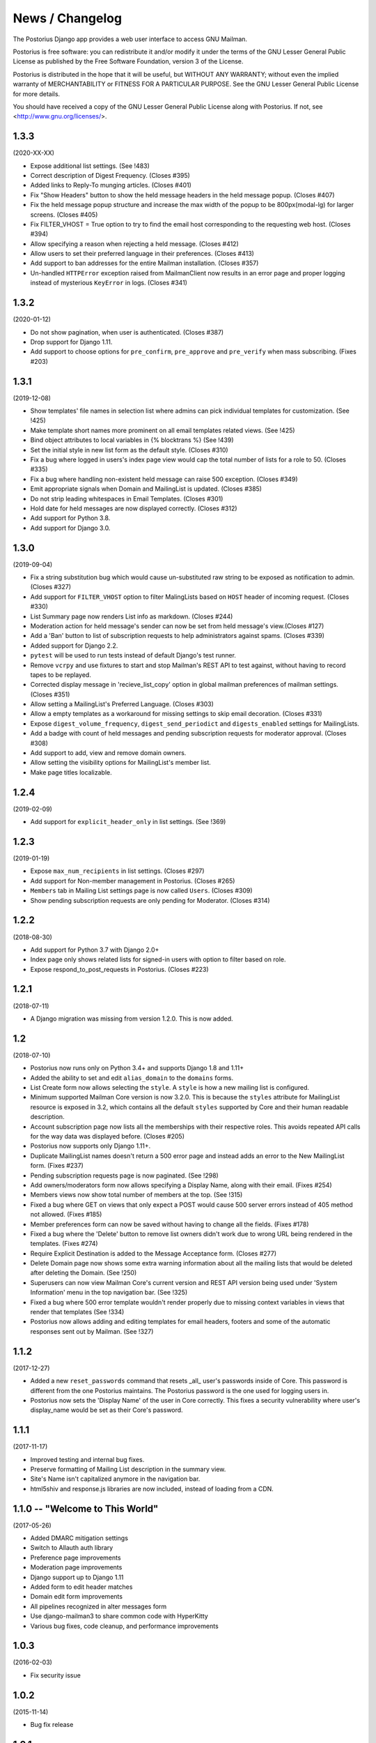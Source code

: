 ================
News / Changelog
================

The Postorius Django app provides a web user interface to
access GNU Mailman.

Postorius is free software: you can redistribute it and/or
modify it under the terms of the GNU Lesser General Public License as
published by the Free Software Foundation, version 3 of the License.

Postorius is distributed in the hope that it will be useful,
but WITHOUT ANY WARRANTY; without even the implied warranty of
MERCHANTABILITY or FITNESS FOR A PARTICULAR PURPOSE. See the GNU Lesser
General Public License for more details.

You should have received a copy of the GNU Lesser General Public License
along with Postorius. If not, see <http://www.gnu.org/licenses/>.


1.3.3
=====

(2020-XX-XX)

* Expose additional list settings.  (See !483)
* Correct description of Digest Frequency.  (Closes #395)
* Added links to Reply-To munging articles.  (Closes #401)
* Fix "Show Headers" button to show the held message headers in the
  held message popup. (Closes #407)
* Fix the held message popup structure and increase the max width of the popup
  to be 800px(modal-lg) for larger screens. (Closes #405)
* Fix FILTER_VHOST = True option to try to find the email host corresponding
  to the requesting web host.  (Closes #394)
* Allow specifying a reason when rejecting a held message. (Closes #412)
* Allow users to set their preferred language in their preferences. (Closes #413)
* Add support to ban addresses for the entire Mailman installation. (Closes #357)
* Un-handled ``HTTPError`` exception raised from MailmanClient now results in an
  error page and proper logging instead of mysterious ``KeyError`` in logs.
  (Closes #341)


1.3.2
=====

(2020-01-12)

* Do not show pagination, when user is authenticated. (Closes #387)
* Drop support for Django 1.11.
* Add support to choose options for ``pre_confirm``, ``pre_approve`` and
  ``pre_verify`` when mass subscribing. (Fixes #203)

1.3.1
=====

(2019-12-08)

* Show templates' file names in selection list where admins can pick
  individual templates for customization. (See !425)
* Make template short names more prominent on all email templates related
  views. (See !425)
* Bind object attributes to local variables in {% blocktrans %} (See !439)
* Set the initial style in new list form as the default style. (Closes #310)
* Fix a bug where logged in users's index page view would cap the total number
  of lists for a role to 50. (Closes #335)
* Fix a bug where handling non-existent held message can raise 500
  exception. (Closes #349)
* Emit appropriate signals when Domain and MailingList is updated. (Closes
  #385)
* Do not strip leading whitespaces in Email Templates. (Closes #301)
* Hold date for held messages are now displayed correctly. (Closes #312)
* Add support for Python 3.8.
* Add support for Django 3.0.

1.3.0
=====

(2019-09-04)

* Fix a string substitution bug which would cause un-substituted raw string to
  be exposed as notification to admin. (Closes #327)
* Add support for ``FILTER_VHOST`` option to filter MalingLists based on
  ``HOST`` header of incoming request. (Closes #330)
* List Summary page now renders List info as markdown. (Closes #244)
* Moderation action for held message's sender can now be set from held
  message's view.(Closes #127)
* Add a 'Ban' button to list of subscription requests to help administrators
  against spams. (Closes #339)
* Added support for Django 2.2.
* ``pytest`` will be used to run tests instead of default Django's test runner.
* Remove ``vcrpy`` and use fixtures to start and stop Mailman's REST API to
  test against, without having to record tapes to be replayed.
* Corrected display message in 'recieve_list_copy' option in global mailman
  preferences of mailman settings. (Closes #351)
* Allow setting a MailingList's Preferred Language. (Closes #303)
* Allow a empty templates as a workaround for missing settings to skip
  email decoration. (Closes #331)
* Expose ``digest_volume_frequency``, ``digest_send_periodict`` and
  ``digests_enabled`` settings for MailingLists.
* Add a badge with count of held messages and pending subscription requests
  for moderator approval. (Closes #308)
* Add support to add, view and remove domain owners.
* Allow setting the visibility options for MailingList's member list.
* Make page titles localizable.


1.2.4
=====
(2019-02-09)

* Add support for ``explicit_header_only`` in list settings.
  (See !369)


1.2.3
=====
(2019-01-19)

* Expose ``max_num_recipients`` in list settings.  (Closes #297)
* Add support for Non-member management in Postorius.  (Closes #265)
* ``Members`` tab in Mailing List settings page is now called ``Users``.
  (Closes #309)
* Show pending subscription requests are only pending for Moderator.
  (Closes #314)


1.2.2
=====
(2018-08-30)

* Add support for Python 3.7 with Django 2.0+
* Index page only shows related lists for signed-in users with option to
  filter based on role.
* Expose respond_to_post_requests in Postorius. (Closes #223)


1.2.1
=====
(2018-07-11)

* A Django migration was missing from version 1.2.0.  This is now added.

1.2
===
(2018-07-10)

* Postorius now runs only on Python 3.4+ and supports Django 1.8 and 1.11+
* Added the ability to set and edit ``alias_domain`` to the ``domains`` forms.
* List Create form now allows selecting the ``style``. A ``style`` is how a new
  mailing list is configured.
* Minimum supported Mailman Core version is now 3.2.0. This is because the
  ``styles`` attribute for MailingList resource is exposed in 3.2, which
  contains all the default ``styles`` supported by Core and their human readable
  description.
* Account subscription page now lists all the memberships with their respective
  roles. This avoids repeated API calls for the way data was displayed
  before.  (Closes #205)
* Postorius now supports only Django 1.11+.
* Duplicate MailingList names doesn't return a 500 error page and instead adds
  an error to the New MailingList  form. (Fixes #237)
* Pending subscription requests page is now paginated. (See !298)
* Add owners/moderators form now allows specifying a Display Name, along with
  their email. (Fixes #254)
* Members views now show total number of members at the top. (See !315)
* Fixed a bug where GET on views that only expect a POST would cause 500 server
  errors instead of 405 method not allowed. (Fixes #185)
* Member preferences form can now be saved without having to change all the
  fields. (Fixes #178)
* Fixed a bug where the 'Delete' button to remove list owners didn't work due to
  wrong URL being rendered in the templates. (Fixes #274)
* Require Explicit Destination is added to the Message Acceptance form.
  (Closes #277)
* Delete Domain page now shows some extra warning information about all the
  mailing lists that would be deleted after deleting the Domain. (See !250)
* Superusers can now view Mailman Core's current version and REST API version
  being used under 'System Information' menu in the top navigation bar. (See !325)
* Fixed a bug where 500 error template wouldn't render properly due to missing
  context variables in views that render that templates (See !334)
* Postorius now allows adding and editing templates for email headers, footers
  and some of the automatic responses sent out by Mailman. (See !327)

1.1.2
=====
(2017-12-27)

* Added a new ``reset_passwords`` command that resets _all_ user's passwords
  inside of Core. This password is different from the one Postorius
  maintains. The Postorius password is the one used for logging users in.
* Postorius now sets the 'Display Name' of the user in Core correctly. This
  fixes a security vulnerability where user's display_name would be set as their
  Core's password.


1.1.1
=====
(2017-11-17)

* Improved testing and internal bug fixes.
* Preserve formatting of Mailing List description in the summary view.
* Site's Name isn't capitalized anymore in the navigation bar.
* html5shiv and response.js libraries are now included, instead of loading from a CDN.

1.1.0 -- "Welcome to This World"
================================
(2017-05-26)

* Added DMARC mitigation settings
* Switch to Allauth auth library
* Preference page improvements
* Moderation page improvements
* Django support up to Django 1.11
* Added form to edit header matches
* Domain edit form improvements
* All pipelines recognized in alter messages form
* Use django-mailman3 to share common code with HyperKitty
* Various bug fixes, code cleanup, and performance improvements


1.0.3
=====
(2016-02-03)

* Fix security issue


1.0.2
=====
(2015-11-14)

* Bug fix release


1.0.1
=====
(2015-04-28)

* Help texts Small visual alignment fix; removed unnecessary links to
  separate help pages.
* Import fix in fieldset_forms module (Django1.6 only)


1.0.0 -- "Frizzle Fry"
======================
(2015-04-17)

* French translation. Provided by Guillaume Libersat
* Addedd an improved test harness using WebTest. Contributed by Aurélien Bompard.
* Show error message in login view. Contributed by Aurélien Bompard (LP: 1094829).
* Fix adding the a list owner on list creation. Contributed by Aurélien Bompard (LP: 1175967).
* Fix untranslatable template strings. Contributed by Sumana Harihareswara (LP: 1157947).
* Fix wrong labels in metrics template. Contributed by Sumana Harihareswara (LP: 1409033).
* URLs now contain the list-id instead of the fqdn_listname. Contributed by Abhilash Raj (LP: 1201150).
* Fix small bug moderator/owner forms on list members page. Contributed by Pranjal Yadav (LP: 1308219).
* Fix broken translation string on the login page. Contributed by Pranjal Yadav.
* Show held message details in a modal window. Contributed by Abhilash Raj (LP: 1004049).
* Rework of internal testing
* Mozilla Persona integration: switch from django-social-auto to django-browserid: Contributed by Abhilash Raj.
* Fix manage.py mmclient command for non-IPython shells. Contributed by Ankush Sharma (LP: 1428169).
* Added archiver options: Site-wide enabled archivers can not be enabled
  on a per-list basis through the web UI.
* Added functionality to choose or switch subscription addresses. Contributed by Abhilash Raj.
* Added subscription moderation, pre_verification/_confirmation.
* Several style changes.


1.0 beta 1 -- "Year of the Parrot"
==================================
(2014-04-22)

* fixed pip install (missing MANIFEST) (LP: 1307624). Contributed by Aurélien Bompard
* list owners: edit member preferences
* users: add multiple email addresses
* list info: show only subscribe or unsubscribe button. Contributed by Bhargav Golla
* remove members/owners/moderator. Contributed by Abhilash Raj


1.0 alpha 2 -- "Is It Luck?"
============================
(2014-03-15)

* dev setup fix for Django 1.4 contributed by Rohan Jain
* missing csrf tokens in templates contributed by Richard Wackerbarth (LP: 996658)
* moderation: fixed typo in success message call
* installation documentation for Apache/mod_wsgi
* moved project files to separate branch
* show error message if connection to Mailman API fails
* added list members view
* added developer documentation
* added test helper utils
* all code now conform to PEP8
* themes: removed obsolete MAILMAN_THEME settings from templates, contexts, file structure; contributed by Richard Wackerbarth (LP: 1043258)
* added access control for list owners and moderators
* added a mailmanclient shell to use as a ``manage.py`` command (``python manage.py mmclient``)
* use "url from future" template tag in all templates. Contributed by Richard Wackerbarth.
* added "new user" form. Contributed by George Chatzisofroniou.
* added user subscription page
* added decorator to allow login via http basic auth (to allow non-browser clients to use API views)
* added api view for list index
* several changes regarding style and navigation structure
* updated to jQuery 1.8. Contributed by Richard Wackerbarth.
* added a favicon. Contributed by Richard Wackerbarth.
* renamed some menu items. Contributed by Richard Wackerbarth.
* changed static file inclusion. Contributed by Richard Wackerbarth.
* added delete domain feature.
* url conf refactoring. Contributed by Richard Wackerbarth.
* added user deletion feature. Contributed by Varun Sharma.



1.0 alpha 1 -- "Space Farm"
===========================
(2012-03-23)

Many thanks go out to Anna Senarclens de Grancy and Benedict Stein for
developing the initial versions of this Django app during the Google Summer of
Code 2010 and 2011.

* add/remove/edit mailing lists
* edit list settings
* show all mailing lists on server
* subscribe/unsubscribe/mass subscribe mailing lists
* add/remove domains
* show basic list info and metrics
* login using django user account or using BrowserID
* show basic user profile
* accept/discard/reject/defer messages
* Implementation of Django Messages contributed by Benedict Stein (LP: #920084)
* Dependency check in setup.py contributed by Daniel Mizyrycki
* Proper processing of acceptable aliases in list settings form contributed by
  Daniel Mizyrycki

